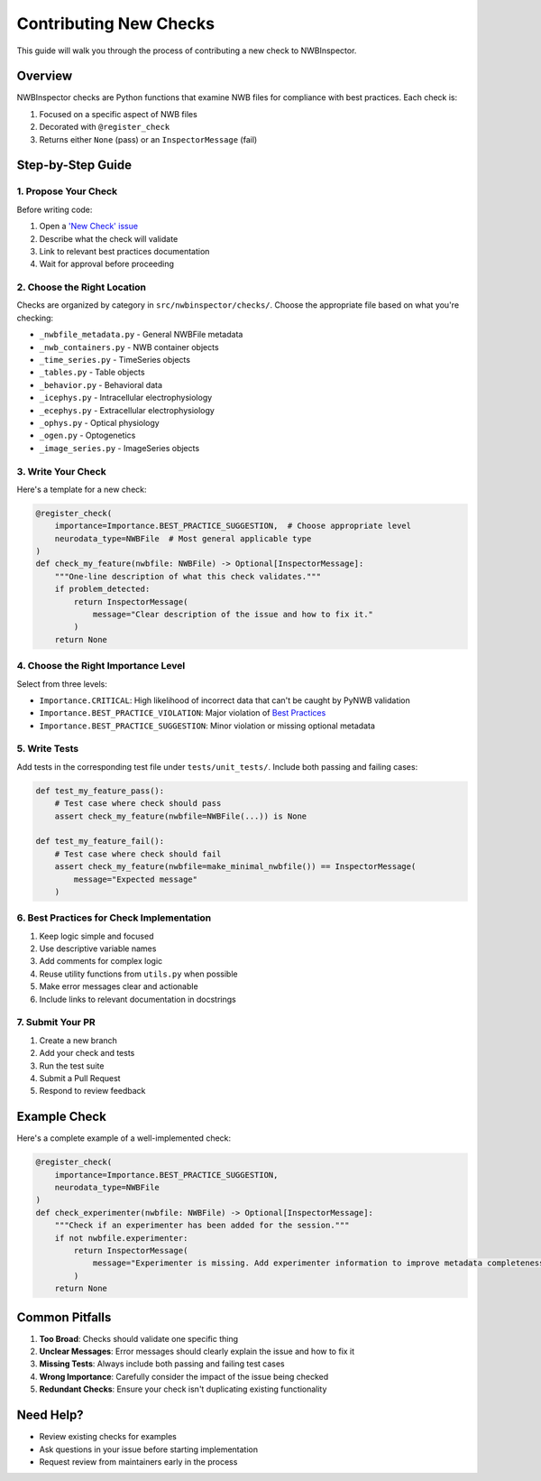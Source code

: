 Contributing New Checks
=======================

This guide will walk you through the process of contributing a new check to NWBInspector.

Overview
--------

NWBInspector checks are Python functions that examine NWB files for compliance with best practices. Each check is:

1. Focused on a specific aspect of NWB files
2. Decorated with ``@register_check``
3. Returns either ``None`` (pass) or an ``InspectorMessage`` (fail)

Step-by-Step Guide
------------------

1. Propose Your Check
^^^^^^^^^^^^^^^^^^^^^

Before writing code:

1. Open a `'New Check' issue <https://github.com/NeurodataWithoutBorders/nwbinspector/issues/new/choose>`_
2. Describe what the check will validate
3. Link to relevant best practices documentation
4. Wait for approval before proceeding

2. Choose the Right Location
^^^^^^^^^^^^^^^^^^^^^^^^^^^^

Checks are organized by category in ``src/nwbinspector/checks/``. Choose the appropriate file based on what you're checking:

- ``_nwbfile_metadata.py`` - General NWBFile metadata
- ``_nwb_containers.py`` - NWB container objects
- ``_time_series.py`` - TimeSeries objects
- ``_tables.py`` - Table objects
- ``_behavior.py`` - Behavioral data
- ``_icephys.py`` - Intracellular electrophysiology
- ``_ecephys.py`` - Extracellular electrophysiology
- ``_ophys.py`` - Optical physiology
- ``_ogen.py`` - Optogenetics
- ``_image_series.py`` - ImageSeries objects

3. Write Your Check
^^^^^^^^^^^^^^^^^^^

Here's a template for a new check:

.. code-block:: python

    @register_check(
        importance=Importance.BEST_PRACTICE_SUGGESTION,  # Choose appropriate level
        neurodata_type=NWBFile  # Most general applicable type
    )
    def check_my_feature(nwbfile: NWBFile) -> Optional[InspectorMessage]:
        """One-line description of what this check validates."""
        if problem_detected:
            return InspectorMessage(
                message="Clear description of the issue and how to fix it."
            )
        return None

4. Choose the Right Importance Level
^^^^^^^^^^^^^^^^^^^^^^^^^^^^^^^^^^^^

Select from three levels:

- ``Importance.CRITICAL``: High likelihood of incorrect data that can't be caught by PyNWB validation
- ``Importance.BEST_PRACTICE_VIOLATION``: Major violation of `Best Practices <https://www.nwb.org/best-practices/>`_
- ``Importance.BEST_PRACTICE_SUGGESTION``: Minor violation or missing optional metadata

5. Write Tests
^^^^^^^^^^^^^^

Add tests in the corresponding test file under ``tests/unit_tests/``. Include both passing and failing cases:

.. code-block:: python

    def test_my_feature_pass():
        # Test case where check should pass
        assert check_my_feature(nwbfile=NWBFile(...)) is None

    def test_my_feature_fail():
        # Test case where check should fail
        assert check_my_feature(nwbfile=make_minimal_nwbfile()) == InspectorMessage(
            message="Expected message"
        )

6. Best Practices for Check Implementation
^^^^^^^^^^^^^^^^^^^^^^^^^^^^^^^^^^^^^^^^^^

1. Keep logic simple and focused
2. Use descriptive variable names
3. Add comments for complex logic
4. Reuse utility functions from ``utils.py`` when possible
5. Make error messages clear and actionable
6. Include links to relevant documentation in docstrings

7. Submit Your PR
^^^^^^^^^^^^^^^^^

1. Create a new branch
2. Add your check and tests
3. Run the test suite
4. Submit a Pull Request
5. Respond to review feedback

Example Check
-------------

Here's a complete example of a well-implemented check:

.. code-block:: python

    @register_check(
        importance=Importance.BEST_PRACTICE_SUGGESTION,
        neurodata_type=NWBFile
    )
    def check_experimenter(nwbfile: NWBFile) -> Optional[InspectorMessage]:
        """Check if an experimenter has been added for the session."""
        if not nwbfile.experimenter:
            return InspectorMessage(
                message="Experimenter is missing. Add experimenter information to improve metadata completeness."
            )
        return None

Common Pitfalls
---------------

1. **Too Broad**: Checks should validate one specific thing
2. **Unclear Messages**: Error messages should clearly explain the issue and how to fix it
3. **Missing Tests**: Always include both passing and failing test cases
4. **Wrong Importance**: Carefully consider the impact of the issue being checked
5. **Redundant Checks**: Ensure your check isn't duplicating existing functionality

Need Help?
----------

- Review existing checks for examples
- Ask questions in your issue before starting implementation
- Request review from maintainers early in the process 